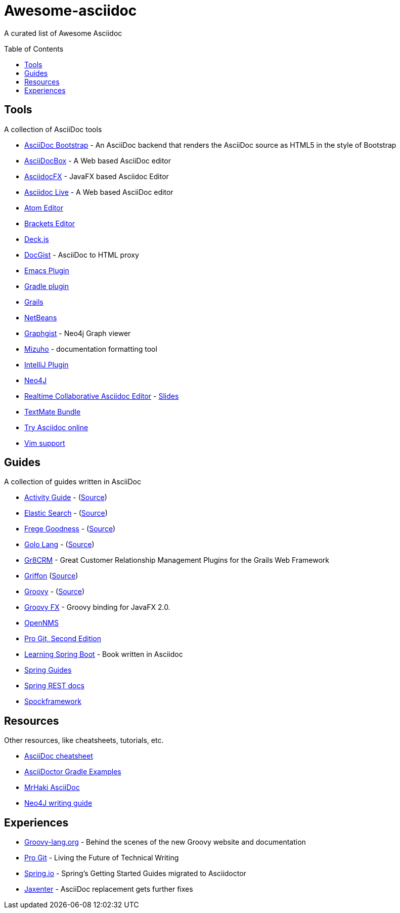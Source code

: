 = Awesome-asciidoc
:toc:
:toc-placement!:

A curated list of Awesome Asciidoc

toc::[]

== Tools

A collection of AsciiDoc tools

* https://github.com/llaville/asciidoc-bootstrap-backend[AsciiDoc Bootstrap] - An AsciiDoc backend that renders the AsciiDoc source as HTML5 in the style of Bootstrap
* http://espadrine.github.io/AsciiDocBox/[AsciiDocBox] - A Web based AsciiDoc editor
* https://github.com/rahmanusta/AsciidocFX[AsciidocFX] - JavaFX based Asciidoc Editor
* https://asciidoclive.com/[Asciidoc Live] - A Web based AsciiDoc editor
* https://github.com/asciidoctor/atom-asciidoc-preview[Atom Editor]
* https://github.com/asciidoctor/brackets-asciidoc-preview[Brackets Editor]
* http://houqp.github.io/asciidoc-deckjs/[Deck.js]
* http://gist.asciidoctor.org/[DocGist] - AsciiDoc to HTML proxy
* http://www.emacswiki.org/AsciiDoc[Emacs Plugin]
* https://github.com/asciidoctor/asciidoctor-gradle-plugin[Gradle plugin]
* https://github.com/kenliu/grails-asciidoc[Grails]
* https://github.com/GeertjanWielenga/AsciidoctorJ4NB[NetBeans]
* http://gist.neo4j.org/[Graphgist] - Neo4j Graph viewer
* https://github.com/FooBarWidget/mizuho[Mizuho] - documentation formatting tool
* https://plugins.jetbrains.com/plugin/7391[IntelliJ Plugin]
* https://github.com/neo4j-contrib/asciidoc-slides[Neo4J]
* http://wildfly-mgreau.rhcloud.com/ad-editor/[Realtime Collaborative Asciidoc Editor] - http://mgreau.com/slides/websocket-asciidoctor/DevNation2014/slides.html[Slides]
* https://github.com/zuckschwerdt/asciidoc.tmbundle[TextMate Bundle]
* http://www.compileonline.com/try_asciidoc_online.php[Try Asciidoc online]
* http://www.methods.co.nz/asciidoc/chunked/ape.html[Vim support]

== Guides

A collection of guides written in AsciiDoc

* http://www.activiti.org/userguide/[Activity Guide] - (https://github.com/Activiti/Activiti/tree/master/userguide/src/en[Source])
* http://www.elasticsearch.org/guide/en/elasticsearch/guide/current/[Elastic Search] - (https://github.com/elasticsearch/elasticsearch-definitive-guide[Source])
* http://dierk.github.io/FregeGoodness/html/index.html[Frege Goodness] - (https://github.com/Dierk/FregeGoodness[Source])
* http://golo-lang.org/documentation/2.0.0/index.html[Golo Lang] - (https://github.com/golo-lang/golo-lang/tree/master/doc[Source])
* http://gr8crm.github.io/[Gr8CRM] - Great Customer Relationship Management Plugins for the Grails Web Framework
* http://new.griffon-framework.org/guide/latest/index.html[Griffon] (https://github.com/griffon/griffon/tree/development/docs/griffon-guide/src/docs/asciidoc[Source])
* http://groovy-lang.org/semantics.html[Groovy] - (https://github.com/groovy/groovy-core/tree/master/src/spec/doc[Source])
* http://groovyfx.org/docs/index.html[Groovy FX] - Groovy binding for JavaFX 2.0.
* https://github.com/OpenNMS/opennms/tree/develop/opennms-doc/guide-admin/src/asciidoc/text/poller[OpenNMS]
* https://github.com/progit/progit2[Pro Git, Second Edition]
* https://github.com/learning-spring-boot/learning-spring-boot-code[Learning Spring Boot] - Book written in Asciidoc
* http://spring.io/guides[Spring Guides]
* https://github.com/spring-projects/spring-restdocs[Spring REST docs]
* http://spockframework.github.io/spock/docs/1.0/[Spockframework]


== Resources

Other resources, like cheatsheets, tutorials, etc.

* http://powerman.name/doc/asciidoc[AsciiDoc cheatsheet]
* http://rwinch.github.io/asciidoctor-gradle-examples/[AsciiDoctor Gradle Examples]
* http://mrhaki.blogspot.nl/search/label/Asciidoc[MrHaki AsciiDoc]
* http://neo4j.com/docs/stable/community-docs.html[Neo4J writing guide]

== Experiences

* https://speakerdeck.com/glaforge/behind-the-scenes-of-the-new-groovy-website-and-documentation[Groovy-lang.org] - Behind the scenes of the new Groovy website and documentation
* https://medium.com/@chacon/living-the-future-of-technical-writing-2f368bd0a272[Pro Git] - Living the Future of Technical Writing
* http://spring.io/blog/2013/12/13/spring-s-getting-started-guides-migrated-to-asciidoctor[Spring.io] - Spring's Getting Started Guides migrated to Asciidoctor
* http://jaxenter.com/asciidoc-replacement-gets-further-fixes-2-106623.html[Jaxenter] - AsciiDoc replacement gets further fixes
